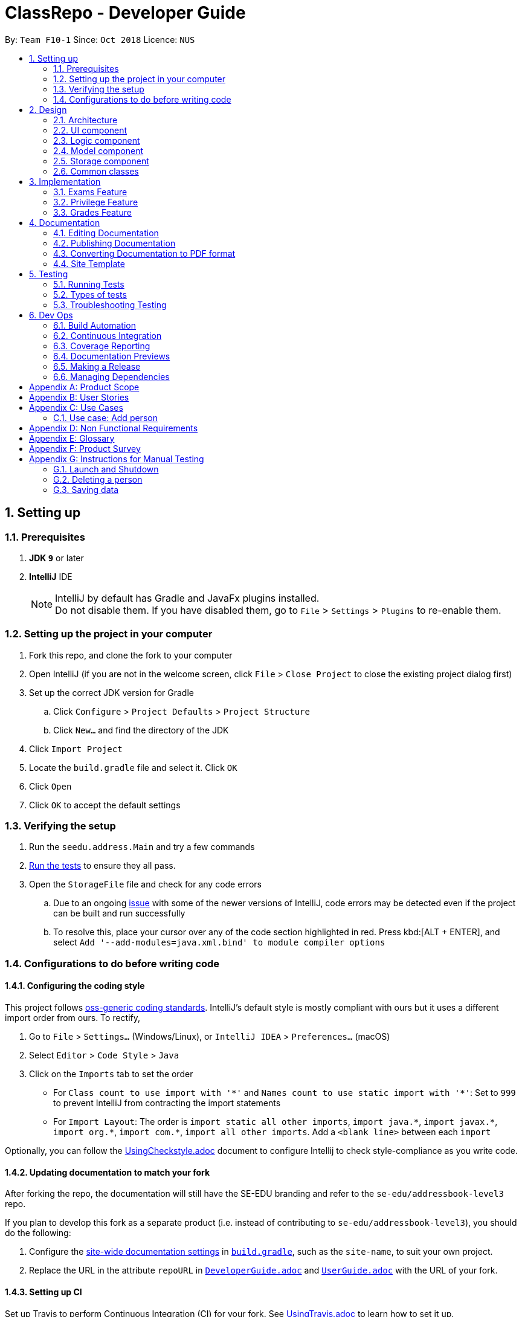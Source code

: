 = ClassRepo - Developer Guide
:site-section: DeveloperGuide
:toc:
:toc-title:
:toc-placement: preamble
:sectnums:
:imagesDir: images
:stylesDir: stylesheets
:xrefstyle: full
ifdef::env-github[]
:tip-caption: :bulb:
:note-caption: :information_source:
:warning-caption: :warning:
endif::[]
:repoURL: https://github.com/CS2113-AY1819S1-F10-1/main/tree/master

By: `Team F10-1`      Since: `Oct 2018`      Licence: `NUS`

== Setting up

=== Prerequisites

. *JDK `9`* or later

. *IntelliJ* IDE
+
[NOTE]
IntelliJ by default has Gradle and JavaFx plugins installed. +
Do not disable them. If you have disabled them, go to `File` > `Settings` > `Plugins` to re-enable them.

=== Setting up the project in your computer

. Fork this repo, and clone the fork to your computer
. Open IntelliJ (if you are not in the welcome screen, click `File` > `Close Project` to close the existing project dialog first)
. Set up the correct JDK version for Gradle
.. Click `Configure` > `Project Defaults` > `Project Structure`
.. Click `New...` and find the directory of the JDK
. Click `Import Project`
. Locate the `build.gradle` file and select it. Click `OK`
. Click `Open`
. Click `OK` to accept the default settings

=== Verifying the setup

. Run the `seedu.address.Main` and try a few commands
. <<Testing,Run the tests>> to ensure they all pass.
. Open the `StorageFile` file and check for any code errors
.. Due to an ongoing https://youtrack.jetbrains.com/issue/IDEA-189060[issue] with some of the newer versions of IntelliJ, code errors may be detected even if the project can be built and run successfully
.. To resolve this, place your cursor over any of the code section highlighted in red. Press kbd:[ALT + ENTER], and select `Add '--add-modules=java.xml.bind' to module compiler options`

=== Configurations to do before writing code

==== Configuring the coding style

This project follows https://github.com/oss-generic/process/blob/master/docs/CodingStandards.adoc[oss-generic coding standards]. IntelliJ's default style is mostly compliant with ours but it uses a different import order from ours. To rectify,

. Go to `File` > `Settings...` (Windows/Linux), or `IntelliJ IDEA` > `Preferences...` (macOS)
. Select `Editor` > `Code Style` > `Java`
. Click on the `Imports` tab to set the order

* For `Class count to use import with '\*'` and `Names count to use static import with '*'`: Set to `999` to prevent IntelliJ from contracting the import statements
* For `Import Layout`: The order is `import static all other imports`, `import java.\*`, `import javax.*`, `import org.\*`, `import com.*`, `import all other imports`. Add a `<blank line>` between each `import`

Optionally, you can follow the <<UsingCheckstyle#, UsingCheckstyle.adoc>> document to configure Intellij to check style-compliance as you write code.

==== Updating documentation to match your fork

After forking the repo, the documentation will still have the SE-EDU branding and refer to the `se-edu/addressbook-level3` repo.

If you plan to develop this fork as a separate product (i.e. instead of contributing to `se-edu/addressbook-level3`), you should do the following:

. Configure the <<Docs-SiteWideDocSettings, site-wide documentation settings>> in link:{repoURL}/build.gradle[`build.gradle`], such as the `site-name`, to suit your own project.

. Replace the URL in the attribute `repoURL` in link:{repoURL}/docs/DeveloperGuide.adoc[`DeveloperGuide.adoc`] and link:{repoURL}/docs/UserGuide.adoc[`UserGuide.adoc`] with the URL of your fork.

==== Setting up CI

Set up Travis to perform Continuous Integration (CI) for your fork. See <<UsingTravis#, UsingTravis.adoc>> to learn how to set it up.

After setting up Travis, you can optionally set up coverage reporting for your team fork (see <<UsingCoveralls#, UsingCoveralls.adoc>>).

[NOTE]
Coverage reporting could be useful for a team repository that hosts the final version but it is not that useful for your personal fork.

Optionally, you can set up AppVeyor as a second CI (see <<UsingAppVeyor#, UsingAppVeyor.adoc>>).

[NOTE]
Having both Travis and AppVeyor ensures your App works on both Unix-based platforms and Windows-based platforms (Travis is Unix-based and AppVeyor is Windows-based)

==== Getting started with coding

When you are ready to start coding,

1. Get some sense of the overall design by reading <<Design-Architecture>>.

== Design

[[Design-Architecture]]
=== Architecture

.Architecture Diagram
image::Architecture.png[width="600"]

The *_Architecture Diagram_* given above explains the high-level design of the App. Given below is a quick overview of each component.

[TIP]
The `.pptx` files used to create diagrams in this document can be found in the link:{repoURL}/docs/diagrams/[diagrams] folder. To update a diagram, modify the diagram in the pptx file, select the objects of the diagram, and choose `Save as picture`.

`Main` has only one class called link:{repoURL}/src/main/java/seedu/address/MainApp.java[`MainApp`]. It is responsible for,

* At app launch: Initializes the components in the correct sequence, and connects them up with each other.
* At shut down: Shuts down the components and invokes cleanup method where necessary.

<<Design-Commons,*`Commons`*>> represents a collection of classes used by multiple other components. Two of those classes play important roles at the architecture level.

* `EventsCenter` : This class (written using https://github.com/google/guava/wiki/EventBusExplained[Google's Event Bus library]) is used by components to communicate with other components using events (i.e. a form of _Event Driven_ design)
* `LogsCenter` : Used by many classes to write log messages to the App's log file.

The rest of the App consists of four components.

* <<Design-Ui,*`UI`*>>: The UI of the App.
* <<Design-Logic,*`Logic`*>>: The command executor.
* <<Design-Model,*`Model`*>>: Holds the data of the App in-memory.
* <<Design-Storage,*`Storage`*>>: Reads data from, and writes data to, the hard disk.

Each of the four components

* Defines its _API_ in an `interface` with the same name as the Component.
* Exposes its functionality using a `{Component Name}Manager` class.

For example, the `Logic` component (see the class diagram given below) defines it's API in the `Logic.java` interface and exposes its functionality using the `LogicManager.java` class.

.Class Diagram of the Logic Component
image::LogicClassDiagram.png[width="800"]

[discrete]
==== Events-Driven nature of the design

The _Sequence Diagram_ below shows how the components interact for the scenario where the user issues the command `delete 1`.

.Component interactions for `delete 1` command (part 1)
image::SDforDeletePerson.png[width="800"]

[NOTE]
Note how the `Model` simply raises a `AddressBookChangedEvent` when the Address Book data are changed, instead of asking the `Storage` to save the updates to the hard disk.

The diagram below shows how the `EventsCenter` reacts to that event, which eventually results in the updates being saved to the hard disk and the status bar of the UI being updated to reflect the 'Last Updated' time.

.Component interactions for `delete 1` command (part 2)
image::SDforDeletePersonEventHandling.png[width="800"]

[NOTE]
Note how the event is propagated through the `EventsCenter` to the `Storage` and `UI` without `Model` having to be coupled to either of them. This is an example of how this Event Driven approach helps us reduce direct coupling between components.

The sections below give more details of each component.

[[Design-Ui]]
=== UI component

.Structure of the UI Component
image::UiClassDiagram.png[width="800"]

*API* : link:{repoURL}/src/main/java/seedu/address/ui/Ui.java[`Ui.java`]

The UI consists of a `MainWindow` that is made up of parts e.g.`CommandBox`, `OutputConsole`, `StatusConsole`.

The `UI` component uses JavaFx UI framework. The layout of these UI parts are defined in matching `.fxml` files that are in the `src/seedu/addressbook/ui` folder. For example, the layout of the link:{repoURL}/src/seedu/addressbook/ui/MainWindow.java[`MainWindow`] is specified in link:{repoURL}/src/seedu/addressbook/ui/MainWindow.fxml[`MainWindow.fxml`]

The `UI` component,

* Executes user commands using the `Logic` component.
* Responds to events raised from various parts of the App and updates the UI accordingly.

[[Design-Logic]]
=== Logic component

[[fig-LogicClassDiagram]]
.Structure of the Logic Component
image::LogicClassDiagram.png[width="800"]

*API* :
link:{repoURL}/src/main/java/seedu/address/logic/Logic.java[`Logic.java`]

.  `Logic` uses the `Parser` class to parse the user command.
.  This results in a `Command` object which is then executed.
.  The command execution can affect the `data` (e.g. adding a person).
.  The result of the command execution is encapsulated as a `CommandResult` object which is passed back to the `Ui`.

Given below is the Sequence Diagram for interactions within the `Logic` component for the `execute("delete 1")` API call.

.Interactions Inside the Logic Component for the `delete 1` Command
image::DeletePersonSdForLogic.png[width="800"]

[[Design-Model]]
=== Model component

.Structure of the Model Component
image::ModelClassDiagram.png[width="800"]

*API* : link:{repoURL}/src/main/java/seedu/address/model/Model.java[`Model.java`]

The `Model`,

* stores the Address Book data.
* exposes an unmodifiable `ObservableList<Person>` that can be 'observed' e.g. the UI can be bound to this list so that the UI automatically updates when the data in the list change.
* does not depend on any of the other three components.

[NOTE]
As a more OOP model, we can store a `Tag` list in `Address Book`, which `Person` can reference. This would allow `Address Book` to only require one `Tag` object per unique `Tag`, instead of each `Person` needing their own `Tag` object. An example of how such a model may look like is given below. +
 +
image:ModelClassBetterOopDiagram.png[width="800"]

[[Design-Storage]]
=== Storage component

.Structure of the Storage Component
image::StorageClassDiagram.png[width="800"]

*API* : link:{repoURL}/src/main/java/seedu/address/storage/Storage.java[`Storage.java`]

The `Storage` component,

* can save `UserPref` objects in json format and read it back.
* can save the Address Book data in xml format and read it back.

[[Design-Commons]]
=== Common classes

Classes used by multiple components are in the `seedu.addressbook.commons` package.

== Implementation

This section describes some noteworthy details on how certain features are implemented.

// tag::Exam[]
=== Exams Feature
[[fig-ExamDiagram]]
.Structure of the Exam Component
image::Exam.png[width="800"]

==== Current Implementation
There is a master ExamBook which contains all the exams. There are several features the ExamBook offers.
The main features are:

. `Adding a new exam`
. `Deleting an exam`
. `Editing an exam`
. `Registering a person for an exam`
. `Deregistering a person for an exam`

Changes to the master ExamBook will affect the corresponding exams in the AddressBook. This is done through iterating through the AddressBook to update the change. Changes in the AddressBook will also affect the exams the persons registered for in the ExamBook and hence, for other persons in the AddressBook. This is also done through iterating.

An Example of how feature 5 - `Registering a person for an exam` works:

. First the specific exam and person will be identified from the most recent exams and persons listing respectively.
. The specific exam and person is then extracted out of the ExamBook and AddressBook respectively.
. A check is performed to ensure the specific person is not already registered for the exam.
. A new exam is created to keep a copy of the original exam.
. The exam has its number of exam takers increased by 1.
. The exam is added to the specific person.
. For both the AddressBook and ExamBook, any copies of the original exam is removed and replaced with the new exam.

This is demostrated by the following sequence diagram:
[[fig-registerPersonDiagram]]
.Sequence Diagram of registering person for an exam
image::RegisterExam_Sequence_Diagram.png[width="800"]

==== Design Considerations

===== Aspect: How the exam data are being synchronised between the AddressBook and ExamBook

* **Alternative 1 (current choice):** Each time there is a change in a field of an Exam, there has to be iteration through the whole AddressBook or ExamBook to update them. 
** Pros: Less space is needed.
** Cons: This can waste some time, if no changes need to be made for example.
* **Alternative 2:** Store the persons registered for an exam for each exam.
** Pros: This makes it faster to update any changes in both AddressBook and ExamBook if needed.
** Cons: More data is duplicated and stored in both AddressBook and ExamBook.

===== Aspect: How the exam data are being updated

* **Alternative 1 (current choice):** Each time there is a change in a field of an Exam, a new Exam is created with the new details and added into the ExamBook and the old Exam is deleted from the ExamBook.
** Pros: Allows exams to be encapsulated using interface.
** Cons: Temporary increase in space for object created during method .
* **Alternative 2:** Have no interface.
** Pros: Easy access to set values.
** Cons: No encapsulation.

===== Aspect: Data structure to support the exam commands

* **Alternative 1 (current choice):** Exams are stored in a set under each Person object in the AddressBook but stored as a list in the ExamBook.
** Pros: In the Exambook, it is required to access an exam through an index to delete and edit, hence list is better. In the AddressBook, exams are only to be used for viewing and accessed to check for value. It takes O(1) time to check for existence and remove and add.  
** Cons: Exams stored under each Person in the AddressBook cannot be sorted.
* **Alternative 2:** Exams are stored as a list in both ExamBook and AddressBook.
** Pros: Exams stored under each Person in the AddressBook can be sorted. 
** Cons: It takes O(n) time (longer time) to check if a Person has a same Exam with the Exam to be updated.

===== Aspect: Storage of ExamBook

* **Alternative 1 (current choice):** Exams are stored in a separate txt file from AddressBook
** Pros: This allows for clarity and easy access to find and see exams in raw XML format. 
** Cons: Extra storage file and hence methods and file paths are needed, this may be confusing and cause much repetition of code.
* **Alternative 2:** Exams are stored in same data file as AddressBook.
** Pros: Only 1 storage file is needed. Less repetition and variables are needed.
** Cons: May be harder for user to see exams in raw XML format.
// end::Exam[]

// tag::privilege[]
=== Privilege Feature
[[fig-PrivilegeDiagram]]
.Structure of the Privilege Component
image::Privilege.png[width="800"]

==== Current Implementation
Logic is assigned to one Privilege object at all times. Privilege contains a User and a Person.
The User interface defines what access level the Privilege object have, which is implemented by BasicUser, TutorUser and AdminUser. +
BasicUser is the class with the lowest access level, and the ancestor to other 2 User classes. +
To create an increasing level of access, each User of a higher level inherits from the successively lower one. +
Each User level have their own list of new commands they can run, which is appended to the list inherited from their parent. +
Account class, which contains its respective Privilege object, is the way to assign a privilege level to a Person. +
Account also holds authentication details required for logging in. + 
When switching Privilege levels, the Privilege attached to Logic will point its UserType and myPerson to that in the desired Privilege level, as seen below in the Object Diagram and Sequence Diagram. +

[[fig-PrivilegeObjectDiagram]]
.How switching Privilege is implemented (Object Diagram)
image::PrivilegeObjectDiagram.png[width="900"]

[[fig-LoginSequenceDiagram]]
.Sequence Diagram for Login Command
image::Login_Sequence_Diagram.png[width="600"]

==== Design Considerations

===== Aspect: How to define a privilege level of Privilege

* **Alternative 1 (current choice):** Instantiate User's of the different access level. Privilege contains an enum UserType which point to each of these instantiated object.
** Pros: Allow us to make use of inheritance to organize the list (higher access level User's list of allowed commands will always be a superset of that of a lower access level). +
The usage of enums also allows us to keep a reference to the created User object, which allows us to point back to these object if need be, rather than having to instantiate new ones each time.
** Cons: Requires the use of User class to represent the different access levels
* **Alternative 2:** Use an enum to indicate the current access level. List of allowed commands will be generated base on the value of this enum.
** Pros: Does not require a separate class to represent the different access levels.
** Cons: Difficult to maintain the list of allowed commands. 
* **Alternative 3:** Use a String to determine the Privilege level.
** Pros: Easy to implement and parse.
** Cons: Very prone to undetected bugs, like mispelling the Privilege levels.

===== Aspect: How to define the access level required by the command

* **Alternative 1 (current choice):** Each User holds a list of commands they can run
** Pros: Easy to maintain the list of commands a User can run (just an Command Array).
** Cons: Difficult to find what access level a command requires. Requires looping through the array to find the presence of the given command.

* **Alternative 2:** Each command knows what access level is required to run it
** Pros: Easy to find what access level a command requires
** Cons: Difficult to see what commands a given User can run. Difficult to organize the commands by their required access level.

* **Alternative 3:** Have both 1 and 2
** Pros: Doing both the above operation becomes easy
** Cons: Difficult to maintain both information. Access level information is now stored in 2 separate locations and needs to be in sync

===== Aspect: How to update the privilege of Logic given an Account to log into

* **Alternative 1 (current choice):** The Privilege object attached to Logic will copy the User and the Person attached to the given Account object, into its own user and myPerson respectively.
** Pros: Does not require the Command to interact with Logic, thus reducing coupling.
** Cons: A bit more awkward solution than the Alternative 2
* **Alternative 2:** Change Logic to point to the new Privilege object inside of Account.
** Pros: Quick to implement.
** Cons: Higher level of coupling compared to Alternative 1. Also, would require storing or instantiating a default Privilege and making Logic point to this new object if Logout Command were to be called. 

===== Aspect: Default required access levels for commands

* **Alternative 1 (current choice):** Access level is set to Admin by default
** Pros: If a developer forgets to give access level to a Command, it will to still be functional.
** Cons: May mask the fact that the Command have the unintended access level of Admin.

* **Alternative 2:** Enforce all Commands to be assigned a access level
** Pros: Forces delevopers to be deliberate with their access level assignment to commands
** Cons: Program will fail to integrate if any of the developer forgot to assign an access level to their newly developed commands.

===== Aspect: Who throws InsufficientPrivilege Exception

* **Alternative 1 (current choice):** Logic throws the Exception
** Pros: It is a common starting point of commands, so it is easy to implement it to throw the Exception
** Cons: Blurs the responsiblity of commands being the one throwing the Exception

* **Alternative 2:** Each Command checks the Privilege level during execute()
** Pros: Keeps to the responsibility of Commands being the one to throw the Exception when they are being executed
** Cons: Requires backdating all the commands to include this function in their execute(). Also prone to errors as a developer may forget to call this function in their execute() of their newly developed Commands.

* **Alternative 3:** Have a function that checks the Privilege level in parent Command that is called during execute()
** Pros: Same as 2.
** Cons: Same as 2, but instead of using individual functions, we are repeatedly using the inherited function instead
// end::privilege[]

// tag::Grades[]
=== Grades Feature

==== Current Implementation
There is a master StatisticsBook which contains all the statistics for various exams. There is also a list of assessments
being stored in the AddressBook. The current set of commands include:

. `Adding a new statistics`
. `Adding a new assessment`
. `Deleting an assessment`
. `Listing all assessments'

An Example of how feature 2 - `Adding a new assessment to the AddressBook` works:

. The user (teacher/ admin) will be able to use the 'addassess' command to add a new assessment.
. This assessment will only be added to the Address Book if it is not already present. i.e. duplicate assessments will
  not be entered.
. These assessments reflect the exams/homework of the school in general. This list of assessments can then be used to add
  grades to a particular student.
// end::Grades[]

== Documentation

We use asciidoc for writing documentation.

[NOTE]
We chose asciidoc over Markdown because asciidoc, although a bit more complex than Markdown, provides more flexibility in formatting.

=== Editing Documentation

See <<UsingGradle#rendering-asciidoc-files, UsingGradle.adoc>> to learn how to render `.adoc` files locally to preview the end result of your edits.
Alternatively, you can download the AsciiDoc plugin for IntelliJ, which allows you to preview the changes you have made to your `.adoc` files in real-time.

=== Publishing Documentation

See <<UsingTravis#deploying-github-pages, UsingTravis.adoc>> to learn how to deploy GitHub Pages using Travis.

=== Converting Documentation to PDF format

We use https://www.google.com/chrome/browser/desktop/[Google Chrome] for converting documentation to PDF format, as Chrome's PDF engine preserves hyperlinks used in webpages.

Here are the steps to convert the project documentation files to PDF format.

.  Follow the instructions in <<UsingGradle#rendering-asciidoc-files, UsingGradle.adoc>> to convert the AsciiDoc files in the `docs/` directory to HTML format.
.  Go to your generated HTML files in the `build/docs` folder, right click on them and select `Open with` -> `Google Chrome`.
.  Within Chrome, click on the `Print` option in Chrome's menu.
.  Set the destination to `Save as PDF`, then click `Save` to save a copy of the file in PDF format. For best results, use the settings indicated in the screenshot below.

.Saving documentation as PDF files in Chrome
image::chrome_save_as_pdf.png[width="300"]

=== Site Template

The files in link:{repoURL}/docs/stylesheets[`docs/stylesheets`] are the https://developer.mozilla.org/en-US/docs/Web/CSS[CSS stylesheets] of the site.
You can modify them to change some properties of the site's design.

The files in link:{repoURL}/docs/templates[`docs/templates`] controls the rendering of `.adoc` files into HTML5.
These template files are written in a mixture of https://www.ruby-lang.org[Ruby] and http://slim-lang.com[Slim].

[WARNING]
====
Modifying the template files in link:{repoURL}/docs/templates[`docs/templates`] requires some knowledge and experience with Ruby and Asciidoctor's API.
You should only modify them if you need greater control over the site's layout than what stylesheets can provide.
The SE-EDU team does not provide support for modified template files.
====

[[Testing]]
== Testing

=== Running Tests

There are three ways to run tests.

[TIP]
The most reliable way to run tests is the 3rd one. The first two methods might fail some GUI tests due to platform/resolution-specific idiosyncrasies.

*Method 1: Using IntelliJ JUnit test runner*

* To run all tests, right-click on the `src/test/java` folder and choose `Run 'All Tests'`
* To run a subset of tests, you can right-click on a test package, test class, or a test and choose `Run 'ABC'`

*Method 2: Using Gradle*

* Open a console and run the command `gradlew clean test` (Mac/Linux: `./gradlew clean test`)

[NOTE]
See <<UsingGradle#, UsingGradle.adoc>> for more info on how to run tests using Gradle.

=== Types of tests

We have one type of test:

.  *Non-GUI Tests* - These are tests not involving the GUI. They include,
..  _Unit tests_ targeting the lowest level methods/classes. +
e.g. `seedu.addressbook.commons.UtilsTest`
..  _Integration tests_ that are checking the integration of multiple code units (those code units are assumed to be working). +
e.g. `seedu.addressbook.storage.StorageFileTest`
..  Hybrids of unit and integration tests. These test are checking multiple code units as well as how the are connected together. +
e.g. `seedu.addressbook.logic.LogicTest`


=== Troubleshooting Testing
**Problem: `HelpWindowTest` fails with a `NullPointerException`.**

* Reason: One of its dependencies, `HelpWindow.html` in `src/main/resources/docs` is missing.
* Solution: Execute Gradle task `processResources`.

== Dev Ops

=== Build Automation

See <<UsingGradle#, UsingGradle.adoc>> to learn how to use Gradle for build automation.

=== Continuous Integration

We use https://travis-ci.org/[Travis CI] and https://www.appveyor.com/[AppVeyor] to perform _Continuous Integration_ on our projects. See <<UsingTravis#, UsingTravis.adoc>> and <<UsingAppVeyor#, UsingAppVeyor.adoc>> for more details.

=== Coverage Reporting

We use https://coveralls.io/[Coveralls] to track the code coverage of our projects. See <<UsingCoveralls#, UsingCoveralls.adoc>> for more details.

=== Documentation Previews
When a pull request has changes to asciidoc files, you can use https://www.netlify.com/[Netlify] to see a preview of how the HTML version of those asciidoc files will look like when the pull request is merged. See <<UsingNetlify#, UsingNetlify.adoc>> for more details.

=== Making a Release

Here are the steps to create a new release.

.  Update the version number in link:{repoURL}/src/seedu/addressbook/Main.java[`Main.java`].
.  Generate a JAR file <<UsingGradle#creating-the-jar-file, using Gradle>>.
.  Tag the repo with the version number. e.g. `v0.1`
.  https://help.github.com/articles/creating-releases/[Create a new release using GitHub] and upload the JAR file you created.

=== Managing Dependencies

A project often depends on third-party libraries. For example, Address Book depends on the http://wiki.fasterxml.com/JacksonHome[Jackson library] for XML parsing. Managing these _dependencies_ can be automated using Gradle. For example, Gradle can download the dependencies automatically, which is better than these alternatives. +
a. Include those libraries in the repo (this bloats the repo size) +
b. Require developers to download those libraries manually (this creates extra work for developers)

[appendix]
== Product Scope
*Target user*: +
Students, teachers and staff of Secondary Schools. +

*Target user profile*:

* has a need to manage a significant number of contacts
* prefer desktop apps over other types
* can type fast
* prefers typing over mouse input
* is reasonably comfortable using CLI apps
* differences on how each group may interact with the system

*Value proposition*: manage contacts faster than a typical mouse/GUI driven app

[appendix]
== User Stories

Priorities: High (must have) - `* * \*`, Medium (nice to have) - `* \*`, Low (unlikely to have) - `*`

[width="59%",cols="22%,<23%,<25%,<30%",options="header",]
|=======================================================================
|Priority |As a ... |I want to ... |So that I can...
|`* * *` |new user |see usage instructions |refer to instructions when I forget how to use the App

|`* * *` |user |login to my account |access my account

|`* * *` |user |logout of my account |other people cannot use my account after logging out

|`* * *` |user |find a person by name |locate details of persons without having to go through the entire list

|`* * *` |first admin |raise my privilege to admin |have the initial privilege to access restricted commands

|`* * *` |admin |add a new person |

|`* * *` |admin |delete a person |remove entries that I no longer need

|`* * *` |admin |change the master password |have a password that is more suitable/easier to remember

|`* * *` |admin |add accounts to people |other people can have account to login to

|`* * *` |admin |delete accounts from people |remove account from people who do not need it anymore

|`* * *` |admin/tutor |add a new exam |

|`* * *` |admin/tutor |delete an exam |remove entries that I no longer need

|`* * *` |admin/tutor |edit an exam |update the details of exam entries

|`* * *` |admin/tutor |register a user for an exam|allow the user to know of the exam and keep track of the number of exam-takers

|`* * *` |admin/tutor |deregister a user for an exam|remove entries that I made wrongly or no longer need

|`* * *` |admin/tutor |view the lists of exams|manage the exams

|`* *` |user |view my privilege |know what commands I have access to

|`* *` |user |view my own details |know my details

|`* *` |student |view my non-private exams |know details of the exams I am going to take

|`* *` |user |hide <<private-contact-detail,private contact details>> by default |minimize chance of someone else seeing them by accident

|`*` |user with many persons in the address book |sort persons by name |locate a person easily

|`*` |user with many exams in the exam book |sort exams by a specificied field |locate an exam easily
|=======================================================================

_{More to be added}_

[appendix]
== Use Cases

(For all use cases below, the *System* is the `AddressBook` and the *Actor* is the `user`, unless specified otherwise)

=== Use case: Add person
[discrete]
==== Actors: Tutor, Admin
*MSS*

1. User requests to add person.
2. ClassRepo requests the details of the person to add.
3. User enters the detail of the person.
4. ClassRepo adds the person.
+
Use case ends.

*Extensions*

[none]
* 3a. The details entered is of an invalid format +
** 3a1. ClassRepo shows an error message. +
Use case ends. +
[none]
* 3b. The person to add already exists in ClassRepo. +
** 3a1. ClassRepo shows an error message. +
Use case ends.

[discrete]
=== Use case: Delete person

*MSS*

1.  User requests to list persons.
2.  ClassRepo shows a list of persons.
3.  User requests to delete a specific person in the list.
4.  ClassRepo deletes the person.
5.  ClassRepo checks for all the exams the person is registered for and updates the number of exam takers in the ExamBook. Persons in the AddressBook registered under the exams will have their exams details updated. 
+
Use case ends.

*Extensions*

[none]
* 2a. The list is empty.
+
Use case ends.

* 3a. The given index is invalid.
+
[none]
** 3a1. ClassRepo shows an error message.
+
Use case resumes at step 2.

[discrete]
=== Use case: Add exam
[discrete]
==== System: ExamBook
[discrete]
==== Actor: Admin,Tutor
*MSS*

1. User requests to add exam.
2. ClassRepo requests the details of the exam to add.
3. User enters the details of the exam.
4. ClassRepo adds the exam in the ExamBook.
+
Use case ends.

*Extensions*
 
[none]
* 3a. The details entered is of an invalid format.
+
** 3a1. ClassRepo shows an error message.
+
Use case ends.
+
[none]
* 3b. The exam to add already exists in ClassRepo.
+
** 3a1. ClassRepo shows an error message.
+
Use case ends.

[discrete]
=== Use case: Delete exam
[discrete]
==== System: AdressBook,ExamBook
[discrete]
==== Actor: Admin,Tutor
*MSS*

1.  User requests to list exams.
2.  ClassRepo shows a list of exams.
3.  User requests to delete a specific exam in the list.
4.  ClassRepo deletes the exam in the ExamBook.
5.  ClassRepo deletes the exam for all persons registered for it in the AddressBook.
+
Use case ends.

*Extensions*

[none]
* 2a. The list is empty.
+
Use case ends.

* 3a. The given index is invalid.
+
[none]
** 3a1. ClassRepo shows an error message.
+
Use case resumes at step 2.

[discrete]
=== Use case: Edit exam
[discrete]
==== System: AdressBook,ExamBook
[discrete]
==== Actor: Admin,Tutor
*MSS*

1.  User requests to list exams.
2.  ClassRepo shows a list of exams.
3.  User requests to edit a specific exam in the list.
4.  ClassRepo requests the details of the exam to edit.
5.  ClassRepo edits the exam in the ExamBook.
6.  ClassRepo edits the exam for all persons registered for it in the AddressBook.
+
Use case ends.

*Extensions*

[none]
* 2a. The list is empty.
+
Use case ends.

* 3a. The given index is invalid.
+
[none]
** 3a1. ClassRepo shows an error message.
+
Use case resumes at step 2.

* 4a. The details entered is of an invalid format.
+
[none]
** 4a1. ClassRepo shows an error message.
+
Use case resumes at step 2.
* 4b. The exam with the changed details already exists in the ExamBook. 
+
[none]
** 4b1. ClassRepo shows an error message. 
+
Use case resumes at step 2.

[discrete]
=== Use case: Register for an exam
[discrete]
==== System: AdressBook,ExamBook
[discrete]
==== Actor: Admin,Tutor
*MSS*

1.  User requests to list exams.
2.  ClassRepo shows a list of exams.
3.  User requests to list persons.
4.  ClassRepo shows a list of persons.
5.  User requests to register a specific person in the persons list for a specific exam in the exams list.
6.  ClassRepo edits the person.
7.  ClassRepo updates the number of exam takers for the specific exam in the ExamBook.
8.  ClassRepo updates the specific exam for all persons registered for it in the AddressBook.
+
Use case ends.

*Extensions*

[none]
* 2a. The list is empty.
+
Use case ends.

* 4a. The list is empty.
+
Use case ends.

* 5a. The given person index is invalid.
+
[none]
** 5a1. ClassRepo shows an error message.
+
Use case resumes at step 4.

* 5b. The given exam index is invalid.
+
[none]
** 5b1. ClassRepo shows an error message.
+
Use case resumes at step 4.

[discrete]
=== Use case: Deregister for an exam
[discrete]
==== System: AdressBook,ExamBook
[discrete]
==== Actor: Admin,Tutor
*MSS*

1.  User requests to list exams.
2.  ClassRepo shows a list of exams.
3.  User requests to list persons.
4.  ClassRepo shows a list of persons.
5.  User requests to deregister a specific person in the persons list for a specific exam in the exams list.
6.  ClassRepo edits the person.
7.  ClassRepo updates the number of exam takers for the specific exam in the ExamBook.
8.  ClassRepo updates the specific exam for all persons registered for it in the AddressBook.
+
Use case ends.

*Extensions*

[none]
* 2a. The list is empty.
+
Use case ends.

* 4a. The list is empty.
+
Use case ends.

* 5a. The given person index is invalid.
+
[none]
** 5a1. ClassRepo shows an error message.
+
Use case resumes at step 4.

* 5b. The given exam index is invalid.
+
[none]
** 5b1. ClassRepo shows an error message.
+
Use case resumes at step 4.

[discrete]
=== Use case: Viewing the exams list
[discrete]
==== System: ExamBook
[discrete]
==== Actor: Admin,Tutor
*MSS*

1.  User requests to list exams.
2.  ClassRepo shows a list of exams.
+
Use case ends.

*Extensions*

[none]
* 2a. The list is empty.
+
Use case ends.

[discrete]
=== Use case: View a person's exams

*MSS*

1.  User requests to list persons.
2.  ClassRepo shows a list of persons.
3.  User requests to show exams of a specified person in list.
4.  ClassRepo shows list of exams of specified person.
+
Use case ends.

*Extensions*

[none]
* 2a. The list is empty.
+
Use case ends.


[discrete]
=== Use case: View the user's own details

*MSS*

1.  User requests to view his own details
2.  ClassRepo shows the details of person associated to the logged-in account
+
Use case ends.

*Extensions*

[none]
* 1a. User is not logged in +
** 1a1. ClassRepo displays an error message. +
Use case ends.

[discrete]
=== Use case: Raise privilege to Admin
*MSS*

1. User requests to increase his privilege
2. ClassRepo requests authentication password
3. User enters password
4. ClassRepo increases the user's privileges to Admin
+
Use case ends.

*Extensions*

[none]
* 1a. The command entered is of an invalid format +
** 1a1. ClassRepo displays an error message. +
Use case ends.
[none]
* 3a. Incorrect password entered +
** 3a1. ClassRepo shows an error message +
Use case ends

[discrete]
=== Use case: Change master password
[discrete]
==== Actor: Admin
*MSS*

1. User requests to change the master password
2. ClassRepo requests the current password
3. User enters current password
4. ClassRepo requests the new password
5. User enters the new password
6. ClassRepo changes the password to the new one
+
Use case ends.

* 3a. Incorrect password entered
** 3a1. ClassRepo shows an error message +
User case resumes from step 2

* 5a. New password in invalid format
** 5a1. ClassRepo shows an error message +
User case resumes from step 4
** 5b1. New password is the same as old password +
5b2. ClassRepo shows an error message +
User case resumes from step 4

[discrete]
=== Use case: Add account to a person
[discrete]
==== Actor: Admin
*MSS*

1.  User requests to list persons
2.  AddressBook shows a list of persons
3.  User requests to add account to a target person
4.  ClassRepo adds the account to the person
+
Use case ends.

*Extensions*

[none]
* 2a. The list is empty.
+
Use case ends.

* 3a. The given index is invalid.
+
[none]
** 3a1. AddressBook shows an error message.
+
Use case resumes at step 2.

* 3b. The account format is invalid.
+
[none]
** 3b1. AddressBook shows an error message.
+
Use case resumes at step 2.

* 3c. The target person have an existing account.
+
[none]
** 3c1. AddressBook shows an error message.
+
Use case resumes at step 2.

[discrete]
=== Use case: Delete account
[discrete]
==== Actor: Admin

*MSS*

1.  User requests to list persons
2.  AddressBook shows a list of persons
3.  User requests to delete the account belonging to specific person in the list
4.  AddressBook deletes the account
+
Use case ends.

*Extensions*

[none]
* 2a. The list is empty.
+
Use case ends.

* 3a. The given index is invalid.
+
[none]
** 3a1. AddressBook shows an error message.
+
Use case resumes at step 2.

* 3b. Target person does not have an account.
+
[none]
** 3b1. AddressBook shows an error message.
+
Use case resumes at step 2.

[discrete]
=== Use case: Login to an account

*MSS*

1.  User requests to login
2.  AddressBook requests username and password
3.  User enters username and password
4.  AddressBook logs the user into the account
+
Use case ends.

*Extensions*

[none]
* 3a. User provided wrong number of arguments
+
[none]
** 3a1. AddressBook shows an error message.
+
Use case ends.

* 3b. No existing account have the given username.
+
[none]
** 3b1. AddressBook shows an error message.
+
Use case ends.

* 3c. Password does not match the existing account with the given username.
+
[none]
** 3c1. AddressBook shows an error message.
+
Use case ends.

[discrete]
=== Use case: Logout of an account

*MSS*

1.  User requests to logout
2.  ClassRepo logs the user out of his account
+
Use case ends.

*Extensions*

[none]
* 2. User is not logged in
+
[none]
** 2a1. AddressBook shows an error message.
+
Use case ends.

[discrete]
=== Use case: View your current privilege

*MSS*

1.  User requests to view his privilege
2.  ClassRepo shows the privilege level and the account the user is logged in as
+
Use case ends.

_{More to be added}_

[appendix]
== Non Functional Requirements

.  Should work on any <<mainstream-os,mainstream OS>> as long as it has Java `9` or higher installed.
.  Should be able to hold up to 1000 persons without a noticeable sluggishness in performance for typical usage.
.  A user with above average typing speed for regular English text (i.e. not code, not system admin commands) should be able to accomplish most of the tasks faster using commands than using the mouse.

_{More to be added}_

[appendix]
== Glossary

[[mainstream-os]] Mainstream OS::
Windows, Linux, Unix, OS-X

[[private-contact-detail]] Private contact detail::
A contact detail that is not meant to be shared with others

[[private-exam]] Private exam::
A exam with details that is not meant to be released to the students yet

Main Success Scenario::
The Main Success Scenario (MSS) describes the most straightforward interaction for a given use case, which assumes that nothing goes wrong. 

[appendix]
== Product Survey

*Product Name*

Author: ...

Pros:

* ...
* ...

Cons:

* ...
* ...

[appendix]
== Instructions for Manual Testing

Given below are instructions to test the app manually.

[NOTE]
These instructions only provide a starting point for testers to work on; testers are expected to do more _exploratory_ testing.

=== Launch and Shutdown

. Initial launch

.. Download the jar file and copy into an empty folder
.. Double-click the jar file +
   Expected: Shows the GUI with a set of sample contacts. The window size may not be optimum.

. Saving window preferences

.. Resize the window to an optimum size. Move the window to a different location. Close the window.
.. Re-launch the app by double-clicking the jar file. +
   Expected: The most recent window size and location is retained.

_{ more test cases ... }_

=== Deleting a person

. Deleting a person while all persons are listed

.. Prerequisites: List all persons using the `list` command. Multiple persons in the list.
.. Test case: `delete 1` +
   Expected: First contact is deleted from the list. Details of the deleted contact shown in the status message. Timestamp in the status bar is updated.
.. Test case: `delete 0` +
   Expected: No person is deleted. Error details shown in the status message. Status bar remains the same.
.. Other incorrect delete commands to try: `delete`, `delete x` (where x is larger than the list size) _{give more}_ +
   Expected: Similar to previous.

_{ more test cases ... }_

=== Saving data

. Dealing with missing/corrupted data files

.. _{explain how to simulate a missing/corrupted file and the expected behavior}_

_{ more test cases ... }_
